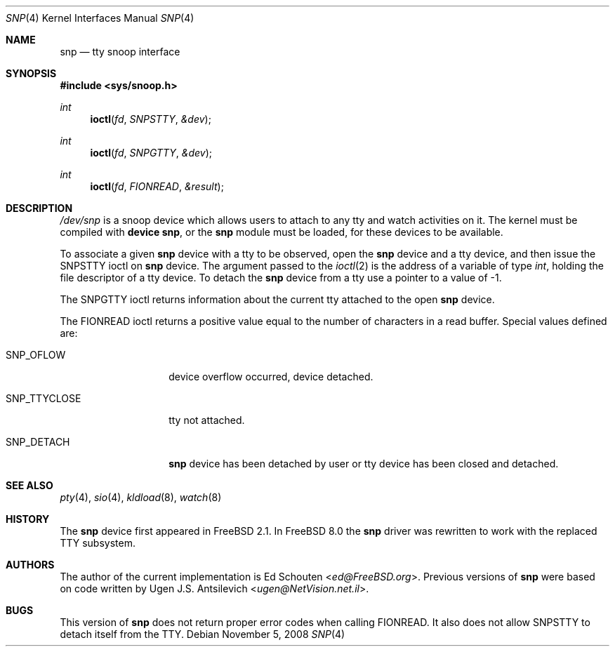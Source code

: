 .\"
.\" $FreeBSD: releng/11.1/share/man/man4/snp.4 286663 2015-08-12 11:56:19Z brueffer $
.\"
.Dd November 5, 2008
.Dt SNP 4
.Os
.Sh NAME
.Nm snp
.Nd tty snoop interface
.Sh SYNOPSIS
.In sys/snoop.h
.Ft int
.Fn ioctl fd SNPSTTY &dev
.Ft int
.Fn ioctl fd SNPGTTY &dev
.Ft int
.Fn ioctl fd FIONREAD &result
.Sh DESCRIPTION
.Pa /dev/snp
is a snoop device which allows users to attach to any tty
and watch activities on it.
The kernel must be compiled with
.Cd "device snp" ,
or the
.Nm
module must be loaded,
for these devices to be available.
.Pp
To associate a given
.Nm
device with a tty to be observed, open the
.Nm
device and a tty device, and then issue the
.Dv SNPSTTY
ioctl on
.Nm
device.
The argument passed to the
.Xr ioctl 2
is the address of a variable of type
.Vt int ,
holding the file descriptor of a tty device.
To detach the
.Nm
device from a tty use a pointer to a value of
\-1.
.Pp
The
.Dv SNPGTTY
ioctl returns information about the current tty attached to
the open
.Nm
device.
.Pp
The
.Dv FIONREAD
ioctl returns a positive value equal to the number of characters
in a read buffer.
Special values defined are:
.Bl -tag -width ".Dv SNP_TTYCLOSE"
.It Dv SNP_OFLOW
device overflow occurred, device detached.
.It Dv SNP_TTYCLOSE
tty not attached.
.It Dv SNP_DETACH
.Nm
device has been detached by user or tty device has been closed
and detached.
.El
.Sh SEE ALSO
.Xr pty 4 ,
.Xr sio 4 ,
.Xr kldload 8 ,
.Xr watch 8
.Sh HISTORY
The
.Nm
device first appeared in
.Fx 2.1 .
In
.Fx 8.0
the
.Nm
driver was rewritten to work with the replaced TTY subsystem.
.Sh AUTHORS
.An -nosplit
The author of the current implementation is
.An \&Ed Schouten Aq Mt ed@FreeBSD.org .
Previous versions of
.Nm
were based on code written by
.An Ugen J.S. Antsilevich Aq Mt ugen@NetVision.net.il .
.Sh BUGS
This version of
.Nm
does not return proper error codes when calling
.Dv FIONREAD .
It also does not allow
.Dv SNPSTTY
to detach itself from the TTY.
